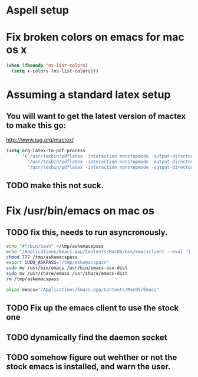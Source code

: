 * Aspell setup
* Fix broken colors on emacs for mac os x 
#+begin_src emacs-lisp
(when (fboundp 'ns-list-colors)
  (setq x-colors (ns-list-colors)))
#+end_src

* Assuming a standard latex setup
** You will want to get the latest version of mactex to make this go:
   http://www.tug.org/mactex/

#+begin_src emacs-lisp
    (setq org-latex-to-pdf-process 
          '("/usr/texbin/pdflatex -interaction nonstopmode -output-directory %o %f" 
            "/usr/texbin/pdflatex -interaction nonstopmode -output-directory %o %f" 
            "/usr/texbin/pdflatex -interaction nonstopmode -output-directory %o %f"))

#+end_src

** TODO make this not suck.

* Fix /usr/bin/emacs on mac os 
** TODO fix this, needs to run asyncronously.
#+begin_src sh :tangle no
echo "#!/bin/bash" >/tmp/askemacspass
echo "/Applications/Emacs.app/Contents/MacOS/bin/emacsclient --eval '(format \"%s\" (read-passwd \"sudo password:\"))' --socket-name \"/var/folders/h6/16v67y914rn75xt1vbm57qg4000629/T/emacs6217/server\" | sed 's/\"\(.*\)\"/\1/'" >>/tmp/askemacspass
chmod 777 /tmp/askemacspass
export SUDO_ASKPASS="/tmp/askemacspass"
sudo mv /usr/bin/emacs /usr/bin/emacs-osx-dist
sudo mv /usr/share/emacs /usr/share/emacs-dist
rm /tmp/askemacspass
#+end_src

#+RESULTS:

#+begin_src sh :tangle no
alias emacs="/Applications/Emacs.app/Contents/MacOS/Emacs"
#+end_src

** TODO Fix up the emacs client to use the stock one
** TODO dynamically find the daemon socket
** TODO somehow figure out wehther or not the stock emacs is installed, and warn the user.
